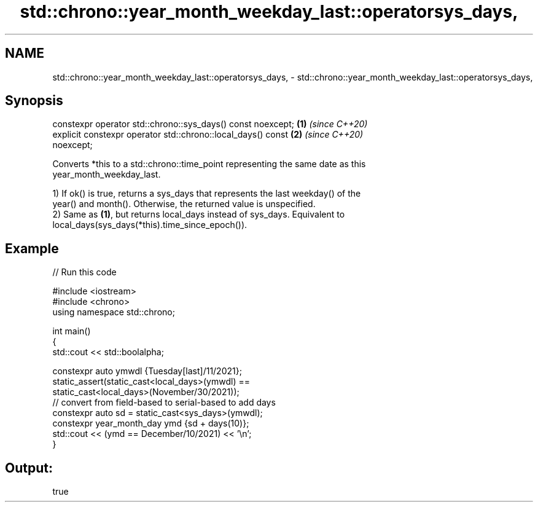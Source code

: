 .TH std::chrono::year_month_weekday_last::operatorsys_days, 3 "2021.11.17" "http://cppreference.com" "C++ Standard Libary"
.SH NAME
std::chrono::year_month_weekday_last::operatorsys_days, \- std::chrono::year_month_weekday_last::operatorsys_days,

.SH Synopsis

   constexpr operator std::chrono::sys_days() const noexcept;         \fB(1)\fP \fI(since C++20)\fP
   explicit constexpr operator std::chrono::local_days() const        \fB(2)\fP \fI(since C++20)\fP
   noexcept;

   Converts *this to a std::chrono::time_point representing the same date as this
   year_month_weekday_last.

   1) If ok() is true, returns a sys_days that represents the last weekday() of the
   year() and month(). Otherwise, the returned value is unspecified.
   2) Same as \fB(1)\fP, but returns local_days instead of sys_days. Equivalent to
   local_days(sys_days(*this).time_since_epoch()).

.SH Example


// Run this code

 #include <iostream>
 #include <chrono>
 using namespace std::chrono;

 int main()
 {
     std::cout << std::boolalpha;

     constexpr auto ymwdl {Tuesday[last]/11/2021};
     static_assert(static_cast<local_days>(ymwdl) ==
                   static_cast<local_days>(November/30/2021));
     // convert from field-based to serial-based to add days
     constexpr auto sd = static_cast<sys_days>(ymwdl);
     constexpr year_month_day ymd {sd + days(10)};
     std::cout << (ymd == December/10/2021) << '\\n';
 }

.SH Output:

 true
